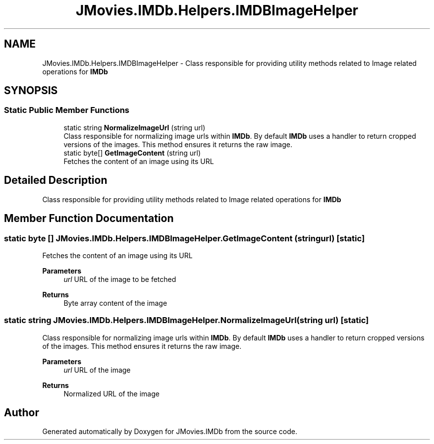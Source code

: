 .TH "JMovies.IMDb.Helpers.IMDBImageHelper" 3 "Fri Feb 14 2020" "JMovies.IMDb" \" -*- nroff -*-
.ad l
.nh
.SH NAME
JMovies.IMDb.Helpers.IMDBImageHelper \- Class responsible for providing utility methods related to Image related operations for \fBIMDb\fP  

.SH SYNOPSIS
.br
.PP
.SS "Static Public Member Functions"

.in +1c
.ti -1c
.RI "static string \fBNormalizeImageUrl\fP (string url)"
.br
.RI "Class responsible for normalizing image urls within \fBIMDb\fP\&. By default \fBIMDb\fP uses a handler to return cropped versions of the images\&. This method ensures it returns the raw image\&. "
.ti -1c
.RI "static byte[] \fBGetImageContent\fP (string url)"
.br
.RI "Fetches the content of an image using its URL "
.in -1c
.SH "Detailed Description"
.PP 
Class responsible for providing utility methods related to Image related operations for \fBIMDb\fP 


.SH "Member Function Documentation"
.PP 
.SS "static byte [] JMovies\&.IMDb\&.Helpers\&.IMDBImageHelper\&.GetImageContent (string url)\fC [static]\fP"

.PP
Fetches the content of an image using its URL 
.PP
\fBParameters\fP
.RS 4
\fIurl\fP URL of the image to be fetched
.RE
.PP
\fBReturns\fP
.RS 4
Byte array content of the image
.RE
.PP

.SS "static string JMovies\&.IMDb\&.Helpers\&.IMDBImageHelper\&.NormalizeImageUrl (string url)\fC [static]\fP"

.PP
Class responsible for normalizing image urls within \fBIMDb\fP\&. By default \fBIMDb\fP uses a handler to return cropped versions of the images\&. This method ensures it returns the raw image\&. 
.PP
\fBParameters\fP
.RS 4
\fIurl\fP URL of the image
.RE
.PP
\fBReturns\fP
.RS 4
Normalized URL of the image
.RE
.PP


.SH "Author"
.PP 
Generated automatically by Doxygen for JMovies\&.IMDb from the source code\&.

